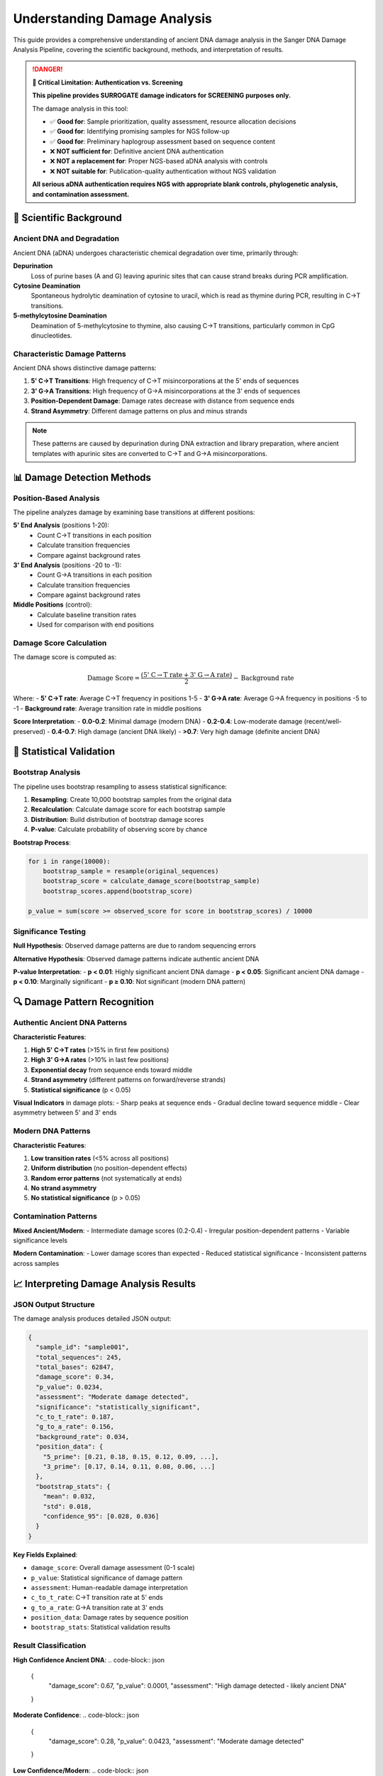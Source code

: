 ==============================
Understanding Damage Analysis
==============================

This guide provides a comprehensive understanding of ancient DNA damage analysis in the Sanger DNA Damage Analysis Pipeline, covering the scientific background, methods, and interpretation of results.

.. danger::
   **🚨 Critical Limitation: Authentication vs. Screening**
   
   **This pipeline provides SURROGATE damage indicators for SCREENING purposes only.**
   
   The damage analysis in this tool:
   
   * ✅ **Good for**: Sample prioritization, quality assessment, resource allocation decisions
   * ✅ **Good for**: Identifying promising samples for NGS follow-up
   * ✅ **Good for**: Preliminary haplogroup assessment based on sequence content
   
   * ❌ **NOT sufficient for**: Definitive ancient DNA authentication
   * ❌ **NOT a replacement for**: Proper NGS-based aDNA analysis with controls
   * ❌ **NOT suitable for**: Publication-quality authentication without NGS validation
   
   **All serious aDNA authentication requires NGS with appropriate blank controls, phylogenetic analysis, and contamination assessment.**

🧬 Scientific Background
========================

Ancient DNA and Degradation
---------------------------

Ancient DNA (aDNA) undergoes characteristic chemical degradation over time, primarily through:

**Depurination**
  Loss of purine bases (A and G) leaving apurinic sites that can cause strand breaks during PCR amplification.

**Cytosine Deamination**
  Spontaneous hydrolytic deamination of cytosine to uracil, which is read as thymine during PCR, resulting in C→T transitions.

**5-methylcytosine Deamination**
  Deamination of 5-methylcytosine to thymine, also causing C→T transitions, particularly common in CpG dinucleotides.

Characteristic Damage Patterns
------------------------------

Ancient DNA shows distinctive damage patterns:

1. **5' C→T Transitions**: High frequency of C→T misincorporations at the 5' ends of sequences
2. **3' G→A Transitions**: High frequency of G→A misincorporations at the 3' ends of sequences  
3. **Position-Dependent Damage**: Damage rates decrease with distance from sequence ends
4. **Strand Asymmetry**: Different damage patterns on plus and minus strands

.. note::
   These patterns are caused by depurination during DNA extraction and library preparation, where ancient templates with apurinic sites are converted to C→T and G→A misincorporations.

📊 Damage Detection Methods
===========================

Position-Based Analysis
-----------------------

The pipeline analyzes damage by examining base transitions at different positions:

**5' End Analysis** (positions 1-20):
  * Count C→T transitions in each position
  * Calculate transition frequencies
  * Compare against background rates

**3' End Analysis** (positions -20 to -1):
  * Count G→A transitions in each position  
  * Calculate transition frequencies
  * Compare against background rates

**Middle Positions** (control):
  * Calculate baseline transition rates
  * Used for comparison with end positions

Damage Score Calculation
------------------------

The damage score is computed as:

.. math::

   \text{Damage Score} = \frac{(\text{5' C→T rate} + \text{3' G→A rate})}{2} - \text{Background rate}

Where:
- **5' C→T rate**: Average C→T frequency in positions 1-5
- **3' G→A rate**: Average G→A frequency in positions -5 to -1  
- **Background rate**: Average transition rate in middle positions

**Score Interpretation**:
- **0.0-0.2**: Minimal damage (modern DNA)
- **0.2-0.4**: Low-moderate damage (recent/well-preserved)
- **0.4-0.7**: High damage (ancient DNA likely)
- **>0.7**: Very high damage (definite ancient DNA)

🎲 Statistical Validation
=========================

Bootstrap Analysis
-----------------

The pipeline uses bootstrap resampling to assess statistical significance:

1. **Resampling**: Create 10,000 bootstrap samples from the original data
2. **Recalculation**: Calculate damage score for each bootstrap sample
3. **Distribution**: Build distribution of bootstrap damage scores
4. **P-value**: Calculate probability of observing score by chance

**Bootstrap Process**:

.. code-block:: python

   for i in range(10000):
       bootstrap_sample = resample(original_sequences)
       bootstrap_score = calculate_damage_score(bootstrap_sample)
       bootstrap_scores.append(bootstrap_score)
   
   p_value = sum(score >= observed_score for score in bootstrap_scores) / 10000

Significance Testing
-------------------

**Null Hypothesis**: Observed damage patterns are due to random sequencing errors

**Alternative Hypothesis**: Observed damage patterns indicate authentic ancient DNA

**P-value Interpretation**:
- **p < 0.01**: Highly significant ancient DNA damage
- **p < 0.05**: Significant ancient DNA damage  
- **p < 0.10**: Marginally significant
- **p ≥ 0.10**: Not significant (modern DNA pattern)

🔍 Damage Pattern Recognition
============================

Authentic Ancient DNA Patterns
------------------------------

**Characteristic Features**:

1. **High 5' C→T rates** (>15% in first few positions)
2. **High 3' G→A rates** (>10% in last few positions)
3. **Exponential decay** from sequence ends toward middle
4. **Strand asymmetry** (different patterns on forward/reverse strands)
5. **Statistical significance** (p < 0.05)

**Visual Indicators** in damage plots:
- Sharp peaks at sequence ends
- Gradual decline toward sequence middle
- Clear asymmetry between 5' and 3' ends

Modern DNA Patterns
-------------------

**Characteristic Features**:

1. **Low transition rates** (<5% across all positions)
2. **Uniform distribution** (no position-dependent effects)
3. **Random error patterns** (not systematically at ends)
4. **No strand asymmetry**
5. **No statistical significance** (p > 0.05)

Contamination Patterns
---------------------

**Mixed Ancient/Modern**:
- Intermediate damage scores (0.2-0.4)
- Irregular position-dependent patterns
- Variable significance levels

**Modern Contamination**:
- Lower damage scores than expected
- Reduced statistical significance
- Inconsistent patterns across samples

📈 Interpreting Damage Analysis Results
======================================

JSON Output Structure
---------------------

The damage analysis produces detailed JSON output:

.. code-block:: json

   {
     "sample_id": "sample001",
     "total_sequences": 245,
     "total_bases": 62847,
     "damage_score": 0.34,
     "p_value": 0.0234,
     "assessment": "Moderate damage detected",
     "significance": "statistically_significant",
     "c_to_t_rate": 0.187,
     "g_to_a_rate": 0.156,
     "background_rate": 0.034,
     "position_data": {
       "5_prime": [0.21, 0.18, 0.15, 0.12, 0.09, ...],
       "3_prime": [0.17, 0.14, 0.11, 0.08, 0.06, ...]
     },
     "bootstrap_stats": {
       "mean": 0.032,
       "std": 0.018,
       "confidence_95": [0.028, 0.036]
     }
   }

**Key Fields Explained**:

- ``damage_score``: Overall damage assessment (0-1 scale)
- ``p_value``: Statistical significance of damage pattern
- ``assessment``: Human-readable damage interpretation
- ``c_to_t_rate``: C→T transition rate at 5' ends
- ``g_to_a_rate``: G→A transition rate at 3' ends
- ``position_data``: Damage rates by sequence position
- ``bootstrap_stats``: Statistical validation results

Result Classification
---------------------

**High Confidence Ancient DNA**:
.. code-block:: json

   {
     "damage_score": 0.67,
     "p_value": 0.0001,
     "assessment": "High damage detected - likely ancient DNA"
   }

**Moderate Confidence**:
.. code-block:: json

   {
     "damage_score": 0.28,
     "p_value": 0.0423,
     "assessment": "Moderate damage detected"
   }

**Low Confidence/Modern**:
.. code-block:: json

   {
     "damage_score": 0.12,
     "p_value": 0.2567,
     "assessment": "Low damage detected - consistent with modern DNA"
   }

🎨 Visualization and Plots
=========================

Damage Profile Plots
--------------------

The QC report includes interactive damage profile plots showing:

**5' End Damage** (C→T transitions):
- X-axis: Position from 5' end (1-20)
- Y-axis: C→T transition frequency (%)
- Expected: High values at position 1, exponential decay

**3' End Damage** (G→A transitions):
- X-axis: Position from 3' end (-20 to -1)
- Y-axis: G→A transition frequency (%)
- Expected: High values at position -1, exponential decay

**Combined Damage Plot**:
- Shows both 5' and 3' patterns together
- Highlights asymmetric damage patterns
- Includes confidence intervals from bootstrap analysis

Statistical Validation Plots
----------------------------

**Bootstrap Distribution**:
- Histogram of bootstrap damage scores
- Observed score marked as vertical line
- P-value calculation visualization

**Confidence Intervals**:
- 95% confidence intervals for damage estimates
- Error bars on position-specific damage rates
- Statistical significance indicators

⚙️ Configuration Parameters
===========================

Damage Analysis Settings
------------------------

Key configuration parameters that affect damage analysis:

.. code-block:: yaml

   # Damage analysis configuration
   damage_threshold: 0.05        # P-value significance threshold
   bootstrap_iterations: 10000   # Number of bootstrap samples
   min_sequence_length: 50       # Minimum length for damage analysis
   position_range: 20            # Positions to analyze from each end
   
   # Advanced settings
   background_region: [20, -20]  # Positions for background calculation
   transition_types: ["C>T", "G>A"]  # Transition types to analyze
   confidence_level: 0.95        # Confidence interval level

**Parameter Effects**:

- **Higher bootstrap_iterations**: More precise p-values (slower)
- **Lower damage_threshold**: More conservative significance testing
- **Larger position_range**: Analyzes more positions from ends
- **Higher min_sequence_length**: Excludes short, potentially unreliable sequences

🧪 Quality Control and Validation
=================================

Internal Quality Checks
-----------------------

The pipeline performs several quality control checks:

1. **Sequence Length Validation**: Ensures sequences are long enough for reliable analysis
2. **Coverage Assessment**: Checks that sufficient positions have adequate coverage
3. **Bootstrap Convergence**: Verifies bootstrap analysis has converged
4. **Outlier Detection**: Identifies and flags unusual damage patterns

**Quality Flags**:
- ``insufficient_coverage``: Too few sequences or positions
- ``short_sequences``: Average sequence length below threshold
- ``bootstrap_warning``: Bootstrap analysis may be unreliable
- ``outlier_pattern``: Unusual damage distribution

External Validation
-------------------

**Cross-Sample Consistency**:
- Compare damage patterns across samples from same context
- Look for consistent archaeological/temporal patterns
- Check for batch effects or processing artifacts

**Positive/Negative Controls**:
- Include known ancient samples (positive controls)
- Include modern DNA samples (negative controls)
- Compare results with established methods

🔬 Advanced Interpretation
=========================

Age Estimation
--------------

While damage patterns can indicate ancient DNA, they cannot precisely determine age:

**General Guidelines**:
- **Very high damage** (>0.6): Likely >1000 years old
- **High damage** (0.4-0.6): Potentially 500-1000 years
- **Moderate damage** (0.2-0.4): Recent or well-preserved
- **Low damage** (<0.2): Modern or extremely well-preserved

.. warning::
   Age estimation from damage is approximate and depends on preservation conditions, temperature, pH, and other environmental factors.

Preservation Assessment
----------------------

Damage patterns can indicate preservation quality:

**Excellent Preservation**:
- Low damage despite age
- Even coverage across regions
- High sequence quality

**Poor Preservation**:
- High damage relative to age
- Uneven damage patterns
- Low sequence quality

**Variable Preservation**:
- Inconsistent damage across samples
- Position-dependent quality variations
- May indicate heterogeneous conditions

🎯 Best Practices
================

Sample Processing
-----------------

1. **Include Controls**: Always process positive and negative controls
2. **Replicate Extractions**: Process multiple extractions when possible
3. **Document Context**: Record archaeological/environmental context
4. **Blind Analysis**: Analyze samples without knowing expected results

Data Interpretation
------------------

1. **Consider Context**: Interpret results in light of archaeological context
2. **Multiple Lines of Evidence**: Use damage analysis alongside other authenticity criteria
3. **Conservative Approach**: Be cautious with borderline results
4. **Expert Review**: Have results reviewed by experienced researchers

Reporting Standards
------------------

1. **Full Disclosure**: Report all samples, including failures
2. **Method Details**: Describe analysis parameters and settings
3. **Statistical Results**: Include p-values and confidence intervals
4. **Visual Evidence**: Provide damage profile plots
5. **Raw Data**: Make underlying data available for review

🚨 Common Pitfalls
=================

Interpretation Errors
---------------------

**Over-interpretation**:
- Calling modern DNA "ancient" based on borderline damage
- Ignoring statistical significance
- Not considering preservation context

**Under-interpretation**:
- Dismissing significant damage patterns
- Requiring unrealistically high damage levels
- Ignoring consistent patterns across samples

Technical Issues
---------------

**Sample Preparation**:
- Contamination with modern DNA
- PCR artifacts mimicking damage
- Library preparation effects

**Analysis Parameters**:
- Inappropriate quality thresholds
- Insufficient bootstrap iterations
- Wrong reference sequences

📚 Further Reading
=================

**Key Publications**:

1. Briggs et al. (2007) - Patterns of damage in genomic DNA sequences from a Neandertal
2. Skoglund et al. (2014) - Separating ancient DNA from modern contamination
3. Jónsson et al. (2013) - mapDamage2.0: fast approximate Bayesian estimates

**Related Methods**:
- mapDamage: Alternative damage analysis software
- PMDtools: Authentication based on damage patterns  
- EAGER: Ancient DNA analysis pipeline

This comprehensive guide provides the theoretical background and practical knowledge needed to understand and interpret ancient DNA damage analysis results from the Sanger DNA Damage Analysis Pipeline.
